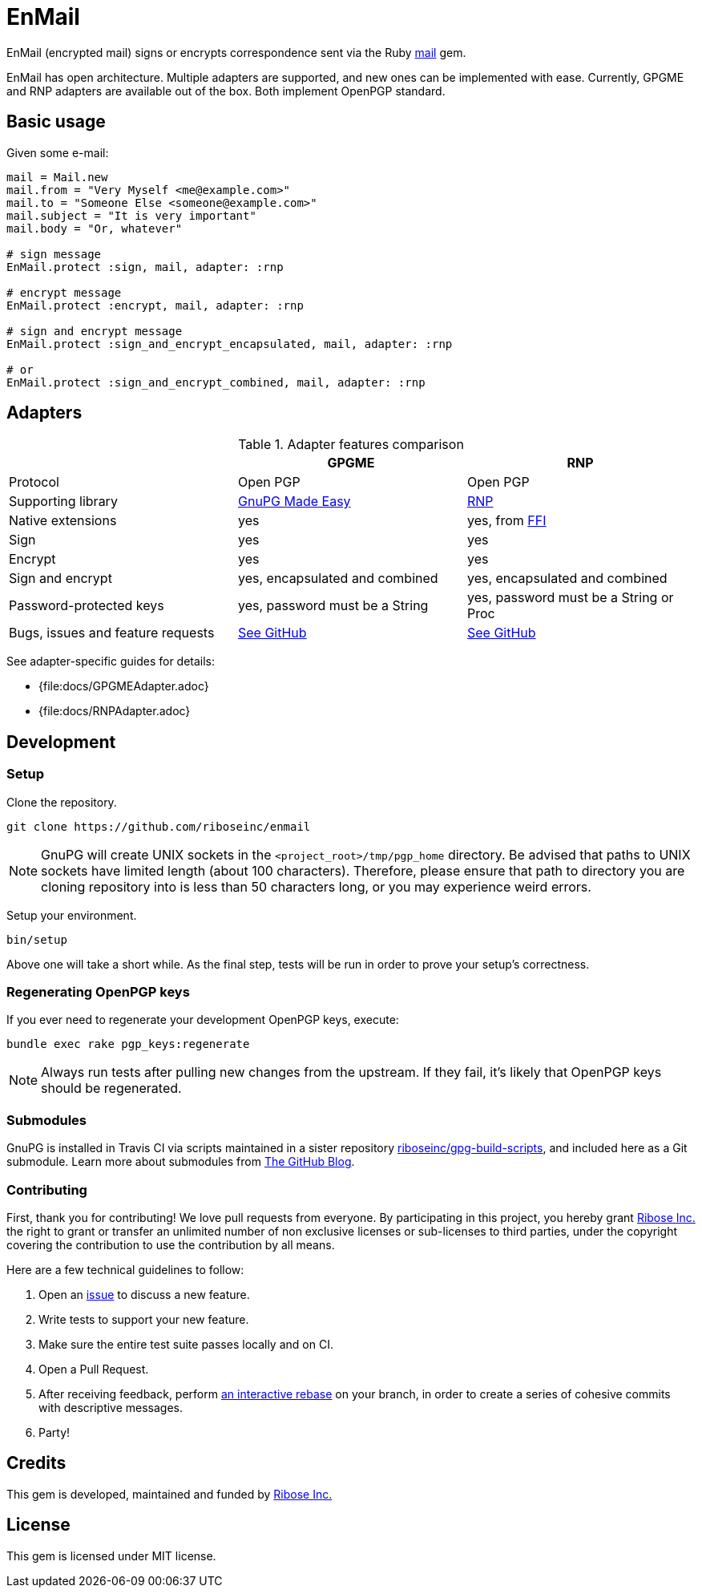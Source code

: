 = EnMail

ifdef::env-github[]
image:https://img.shields.io/gem/v/enmail.svg[
	Gem Version, link="https://rubygems.org/gems/enmail"]
image:https://img.shields.io/travis/riboseinc/enmail/master.svg[
	Build Status, link="https://travis-ci.org/riboseinc/enmail/branches"]
image:https://img.shields.io/codecov/c/github/riboseinc/enmail.svg[
	Test Coverage, link="https://codecov.io/gh/riboseinc/enmail"]
image:https://img.shields.io/codeclimate/maintainability/riboseinc/enmail.svg[
	"Code Climate", link="https://codeclimate.com/github/riboseinc/enmail"]
endif::[]

EnMail (encrypted mail) signs or encrypts correspondence sent via the Ruby
https://rubygems.org/gems/mail[mail] gem.

EnMail has open architecture.  Multiple adapters are supported, and new ones
can be implemented with ease.  Currently, GPGME and RNP adapters are available
out of the box.  Both implement OpenPGP standard.

== Basic usage

Given some e-mail:

[source,ruby]
----
mail = Mail.new
mail.from = "Very Myself <me@example.com>"
mail.to = "Someone Else <someone@example.com>"
mail.subject = "It is very important"
mail.body = "Or, whatever"

# sign message
EnMail.protect :sign, mail, adapter: :rnp

# encrypt message
EnMail.protect :encrypt, mail, adapter: :rnp

# sign and encrypt message
EnMail.protect :sign_and_encrypt_encapsulated, mail, adapter: :rnp

# or
EnMail.protect :sign_and_encrypt_combined, mail, adapter: :rnp
----

== Adapters

.Adapter features comparison
[options="header"]
|=======
|                    | GPGME    | RNP
| Protocol           | Open PGP | Open PGP
| Supporting library | https://gnupg.org/software/gpgme/index.html[GnuPG Made Easy] | https://www.rnpgp.com/[RNP]
| Native extensions  | yes      | yes, from https://github.com/ffi/ffi[FFI]
| Sign               | yes      | yes
| Encrypt            | yes      | yes
| Sign and encrypt   | yes, encapsulated and combined | yes, encapsulated and combined
| Password-protected keys | yes, password must be a String | yes, password must be a String or Proc
| Bugs, issues and feature requests | https://github.com/riboseinc/enmail/issues?q=is%3Aissue+is%3Aopen+label%3A%22adapter%3A+gpgme%22[See GitHub] | https://github.com/riboseinc/enmail/issues?q=is%3Aissue+is%3Aopen+label%3A%22adapter%3A+rnp%22[See GitHub]
|=======

See adapter-specific guides for details:

ifdef::env-browser,env-github[]
* <<docs/GPGMEAdapter.adoc#,GPGME>>
* <<docs/RNPAdapter.adoc#,RNP>>
endif::[]
ifndef::env-browser,env-github[]
* {file:docs/GPGMEAdapter.adoc}
* {file:docs/RNPAdapter.adoc}
endif::[]

== Development

=== Setup

Clone the repository.

[source,sh]
----
git clone https://github.com/riboseinc/enmail
----

NOTE: GnuPG will create UNIX sockets in the `<project_root>/tmp/pgp_home`
directory.  Be advised that paths to UNIX sockets have limited length (about 100
characters).  Therefore, please ensure that path to directory you are cloning
repository into is less than 50 characters long, or you may experience weird
errors.

Setup your environment.

[source,sh]
----
bin/setup
----

Above one will take a short while.  As the final step, tests will be run
in order to prove your setup's correctness.

=== Regenerating OpenPGP keys

If you ever need to regenerate your development OpenPGP keys, execute:

[source,sh]
----
bundle exec rake pgp_keys:regenerate
----

NOTE: Always run tests after pulling new changes from the upstream.  If they
fail, it's likely that OpenPGP keys should be regenerated.

=== Submodules

GnuPG is installed in Travis CI via scripts maintained in a sister repository
https://github.com/riboseinc/gpg-build-scripts[riboseinc/gpg-build-scripts],
and included here as a Git submodule.  Learn more about submodules from
https://blog.github.com/2016-02-01-working-with-submodules/[The GitHub Blog].

=== Contributing

First, thank you for contributing! We love pull requests from everyone.
By participating in this project, you hereby grant
https://www.ribose.com[Ribose Inc.] the right to grant or transfer an
unlimited number of non exclusive licenses or sub-licenses to third
parties, under the copyright covering the contribution to use the
contribution by all means.

Here are a few technical guidelines to follow:

1.  Open an https://github.com/riboseinc/enmail/issues[issue] to discuss
    a new feature.
2.  Write tests to support your new feature.
3.  Make sure the entire test suite passes locally and on CI.
4.  Open a Pull Request.
5.  After receiving feedback, perform
    https://help.github.com/articles/about-git-rebase/[an interactive rebase]
    on your branch, in order to create a series of cohesive commits with
    descriptive messages.
6.  Party!

== Credits

This gem is developed, maintained and funded by
https://www.ribose.com[Ribose Inc.]

== License

This gem is licensed under MIT license.
